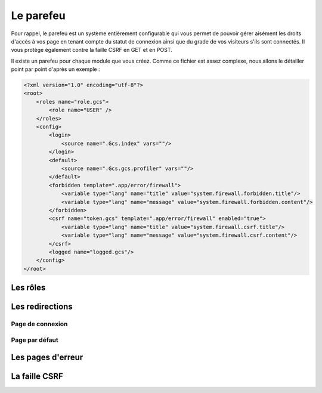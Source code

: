 ==========
Le parefeu
==========

Pour rappel, le parefeu est un système entièrement configurable qui vous permet de pouvoir gérer aisément les droits d'accès à vos page en tenant compte du statut de connexion ainsi que du grade de vos visiteurs s'ils sont connectés. Il vous protège également contre la faille CSRF en GET et en POST.

Il existe un parefeu pour chaque module que vous créez. Comme ce fichier est assez complexe, nous allons le détailler point par point d'après un exemple :

.. sourcecode:: xml

    <?xml version="1.0" encoding="utf-8"?>
    <root>
        <roles name="role.gcs">
            <role name="USER" />
        </roles>
        <config>
            <login>
                <source name=".Gcs.index" vars=""/>
            </login>
            <default>
                <source name=".Gcs.gcs.profiler" vars=""/>
            </default>
            <forbidden template=".app/error/firewall">
                <variable type="lang" name="title" value="system.firewall.forbidden.title"/>
                <variable type="lang" name="message" value="system.firewall.forbidden.content"/>
            </forbidden>
            <csrf name="token.gcs" template=".app/error/firewall" enabled="true">
                <variable type="lang" name="title" value="system.firewall.csrf.title"/>
                <variable type="lang" name="message" value="system.firewall.csrf.content"/>
            </csrf>
            <logged name="logged.gcs"/>
        </config>
    </root>

Les rôles
=========

Les redirections
================

Page de connexion
-----------------

Page par défaut
---------------

Les pages d'erreur
==================

La faille CSRF
==============